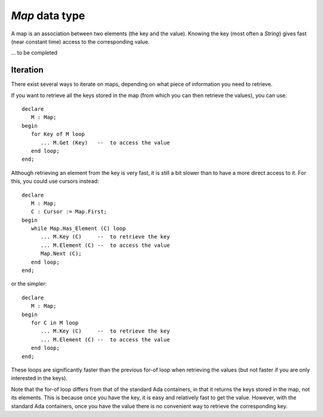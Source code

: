 .. highlight:: ada

`Map` data type
===============

A map is an association between two elements (the key and the value).
Knowing the key (most often a `String`) gives fast (near constant
time) access to the corresponding value.

... to be completed

Iteration
---------

There exist several ways to iterate on maps, depending on what piece
of information you need to retrieve.

If you want to retrieve all the keys stored in the map (from which
you can then retrieve the values), you can use::

   declare
      M : Map;
   begin
      for Key of M loop
         ... M.Get (Key)   --  to access the value
      end loop;
   end;

Although retrieving an element from the key is very fast, it is
still a bit slower than to have a more direct access to it. For this,
you could use cursors instead::

   declare
      M : Map;
      C : Cursor := Map.First;
   begin
      while Map.Has_Element (C) loop
         ... M.Key (C)     --  to retrieve the key
         ... M.Element (C) --  to access the value
         Map.Next (C);
      end loop;
   end;

or the simpler::

   declare
      M : Map;
   begin
      for C in M loop
         ... M.Key (C)     --  to retrieve the key
         ... M.Element (C) --  to access the value
      end loop;
   end;

These loops are significantly faster than the previous for-of loop when
retrieving the values (but not faster if you are only interested in the
keys).

Note that the for-of loop differs from that of the standard Ada containers,
in that it returns the keys stored in the map, not its elements. This is
because once you have the key, it is easy and relatively fast to get the
value. However, with the standard Ada containers, once you have the value
there is no convenient way to retrieve the corresponding key.


